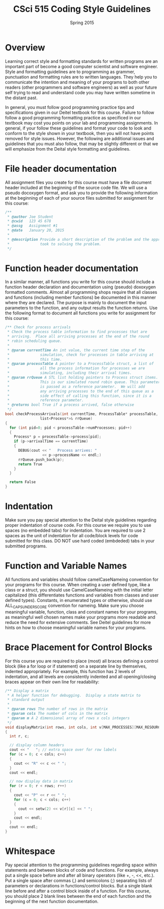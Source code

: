 #+TITLE:     CSci 515 Coding Style Guidelines
#+Author:    
#+Date:      Spring 2015
#+DESCRIPTION: Class Coding Style Guidelines
#+OPTIONS:   H:4 num:nil toc:nil
#+OPTIONS:   TeX:t LaTeX:t skip:nil d:nil todo:nil pri:nil tags:not-in-toc
#+LATEX_HEADER: \usepackage{array}
#+LATEX_HEADER: \usepackage{color}

* Overview

Learning correct style and formatting standards for written programs
are an important part of become a good computer scientist and software
engineer.  Style and formatting guidelines are to programming as
grammer, punctuation and formatting rules are to written languages.
They help you to communicate the intention and meaning of your
programs to both other readers (other programmers and software
engineers) as well as your future self trying to read and understand
code you may have written sometime in the distant past.

In general, you must follow good programming practice tips and
specifications given in our Deitel textbook for this course.  Failure
to follow follow a good programming formatting practice as specificed
in our textbook may cost you points on your lab and programming
assignments.  In general, if your follow these guidelines and format
your code to look and conform to the style shown in your textbook,
then you will not have points removed for style issues.  However, the
following are additional issues and guidelines that you must also
follow, that may be slightly different or that we will emphasize from
the Deital style formatting and guidelines.

* File header documentation

All assignment files you create for this course must have a file
document header included at the beginning of the source code file.  We
will use a pseudo docoxygen format, and ask you to provide the
following information at the beginning of each of your source files
submitted for assignment for this course:

#+begin_src cpp :includes <stdio.h> :exports both
/** 
 * @author Joe Student
 * @cwid   123 45 678
 * @assg   Assignment #1
 * @date   January 20, 2015
 *
 * @description Provide a short description of the problem and the approach you 
 *              took to solving the problem.
 */
#+end_src

* Function header documentation

In a similar manner, all functions you write for this course should
include a function header declaration and documentation using (pseudo)
doxoxygen formatted comments.  Almost all programming shops require
that all classes and functions (including member functions) be
documented in this manner where they are declared.  The purpose is
mainly to document the input parameters to the function, and any
output results the function returns.  Use the following format to
document all functions you write for assignment for this course:

#+begin_src cpp :includes <stdio.h> :exports both
/** Check for process arrivals
 * Check the process table information to find processes that are
 * arriving.  Place all arriving processes at the end of the round
 * robin scheduling queue.
 *
 * @param currentTime An int value, the current time step of the
 *              simulation, check for processes in table arriving at
 *              this time.
 * @param processTable A pointer to a ProcessTable struct, a list of
 *              all the process information for processes we are
 *              simulating, including their arrival times.
 * @param rrQueue A STL list holding pointers to Process struct items.
 *              This is our simulated round robin queue. This parameter
 *              is passed as a reference parameter.  We will add
 *              any arriving processes to the end of this queue as a
 *              side effect of calling this function, since it is a
 *              reference parameter.
 * @returns bool True if a process arrived, false otherwise 
 */
bool checkProcessArrivals(int currentTime, ProcessTable* processTable, 
			    list<Process*>& rrQueue)
{
  for (int pid=0; pid < processTable->numProcesses; pid++)
  {
    Process* p = processTable->process[pid];
    if (p->arrivalTime == currentTime)
    {
      DEBUG(cout << "   Process arrives: " 
                 << p->processName << endl;)
      rrQueue.push_back(p);
      return True
    }
  }

  return False
}
#+end_src

* Indentation

Make sure you pay special attention to the Deital style guidelines
regarding proper indentation of course code.  For this course we
require you to use spaces (no embedded tabs) for indentation.  You are
required to use 2 spaces as the unit of indentation for all code/block
levels for code submitted for this class.  DO NOT use hard coded
(embdeded) tabs in your submitted programs.

* Function and Variable Names

All functions and variables should follow camelCaseNameing convention
for your programs for this course.  When creating a user defined type,
like a class or a struct, you should use CamelCaseNameing with the
initial letter capitalized (this differentiates functions and
variables from classes and user defined types). Constants, in
enumerated types or otherwise, should use ALL_CAPS_UNDERSCORE
convention for nameing.  Make sure you choose meaningful variable,
function, class and constant names for your programs, as meaningful
well chosen names make your programs more readable and reduce the need
for extensive comments.  See Deitel guidelines for more hints on how
to choose meaningful variable names for your programs.

* Brace Placement for Control Blocks

For this course you are required to place (most) all braces defining a
control block (like a for loop or if statement) on a separate line by
themselves, indented appropriately.  For example, this function has 2
levels of indentation, and all levels are consistently indented and
all opening/closing braces appear on their own line for readability:

#+begin_src cpp :includes <stdio.h> :exports both
/** Display a matrix
 * A helper function for debugging.  Display a state matrix to
 * standard output
 *
 * @param rows The number of rows in the matrix
 * @param cols The number of cols in the matrix
 * @param m A 2 dimensional array of rows x cols integers
 */
void displayMatrix(int rows, int cols, int v[MAX_PROCESSES][MAX_RESOURCES])
{
  int r, c;

  // display column headers
  cout << "   "; // extra space over for row labels
  for (c = 0; c < cols; c++)
  {
    cout << "R" << c << " ";
  }
  cout << endl;
  
  // now display data in matrix
  for (r = 0; r < rows; r++)
  {
    cout << "P" << r << " ";
    for (c = 0; c < cols; c++)
    {
      cout << setw(2) << v[r][c] << " ";
    }
    cout << endl;
  }
  cout << endl;
}
#+end_src

* Whitespace

Pay special attention to the programming guidelines regarding space
within statements and between blocks of code and functions.  For
example, always put a single space before and after all binary
operators (like +, -, <<, etc.).  Put a single space after commas (,)
and semicolons (;) separating lists of parameters or declarations in
functions/control blocks.  But a single blank line before and after a
control block inside of a function.  For this course, you should place
2 blank lines between the end of each function and the beginning of
the next function documentation.
